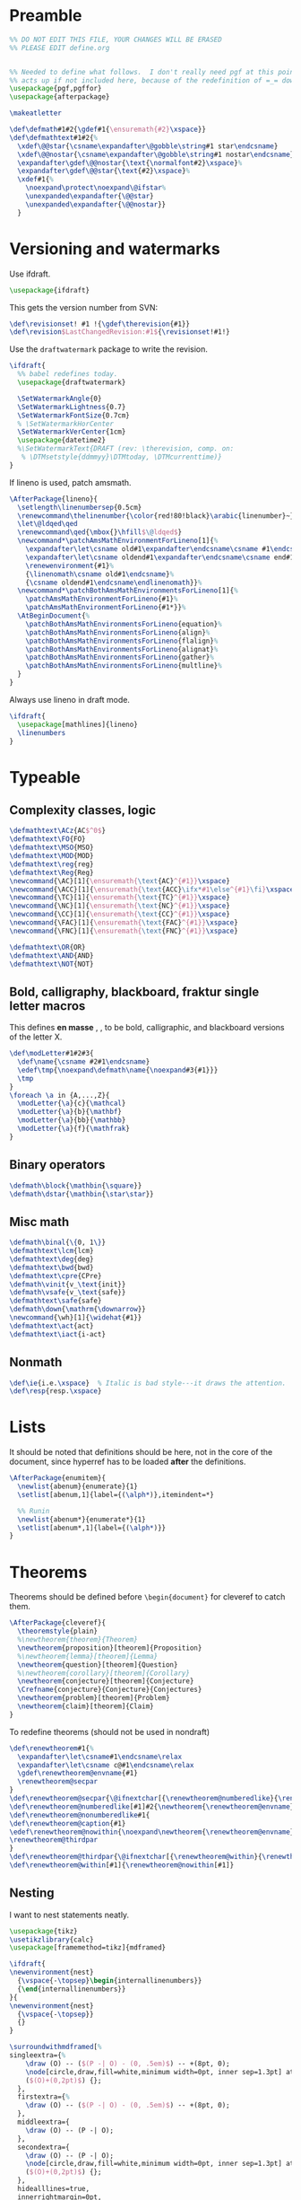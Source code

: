 * Preamble

#+BEGIN_SRC latex
  %% DO NOT EDIT THIS FILE, YOUR CHANGES WILL BE ERASED
  %% PLEASE EDIT define.org


  %% Needed to define what follows.  I don't really need pgf at this point but it
  %% acts up if not included here, because of the redefinition of =_= down there.
  \usepackage{pgf,pgffor}
  \usepackage{afterpackage}

  \makeatletter

  \def\defmath#1#2{\gdef#1{\ensuremath{#2}\xspace}}
  \def\defmathtext#1#2{%
    \xdef\@@star{\csname\expandafter\@gobble\string#1 star\endcsname}
    \xdef\@@nostar{\csname\expandafter\@gobble\string#1 nostar\endcsname}
    \expandafter\gdef\@@nostar{\text{\normalfont#2}\xspace}%
    \expandafter\gdef\@@star{\text{#2}\xspace}%
    \xdef#1{%
      \noexpand\protect\noexpand\@ifstar%
      \unexpanded\expandafter{\@@star}
      \unexpanded\expandafter{\@@nostar}}
    }

#+END_SRC

* Versioning and watermarks

Use ifdraft.
#+BEGIN_SRC latex
  \usepackage{ifdraft}
#+END_SRC

This gets the version number from SVN:
#+BEGIN_SRC latex
  \def\revisionset! #1 !{\gdef\therevision{#1}}
  \def\revision$LastChangedRevision:#1${\revisionset!#1!}
#+END_SRC

Use the =draftwatermark= package to write the revision.
#+BEGIN_SRC latex
  \ifdraft{
    %% babel redefines today.
    \usepackage{draftwatermark}

    \SetWatermarkAngle{0}
    \SetWatermarkLightness{0.7}
    \SetWatermarkFontSize{0.7cm}
    % \SetWatermarkHorCenter
    \SetWatermarkVerCenter{1cm}
    \usepackage{datetime2}
    %\SetWatermarkText{DRAFT (rev: \therevision, comp. on: 
     % \DTMsetstyle{ddmmyy}\DTMtoday, \DTMcurrenttime)}
  }
#+END_SRC

If lineno is used, patch amsmath.
#+BEGIN_SRC latex
  \AfterPackage{lineno}{
    \setlength\linenumbersep{0.5cm}
    \renewcommand\thelinenumber{\color{red!80!black}\arabic{linenumber}~}
    \let\@ldqed\qed
    \renewcommand\qed{\mbox{}\hfill$\@ldqed$}
    \newcommand*\patchAmsMathEnvironmentForLineno[1]{%
      \expandafter\let\csname old#1\expandafter\endcsname\csname #1\endcsname
      \expandafter\let\csname oldend#1\expandafter\endcsname\csname end#1\endcsname
      \renewenvironment{#1}%
      {\linenomath\csname old#1\endcsname}%
      {\csname oldend#1\endcsname\endlinenomath}}% 
    \newcommand*\patchBothAmsMathEnvironmentsForLineno[1]{%
      \patchAmsMathEnvironmentForLineno{#1}%
      \patchAmsMathEnvironmentForLineno{#1*}}%
    \AtBeginDocument{%
      \patchBothAmsMathEnvironmentsForLineno{equation}%
      \patchBothAmsMathEnvironmentsForLineno{align}%
      \patchBothAmsMathEnvironmentsForLineno{flalign}%
      \patchBothAmsMathEnvironmentsForLineno{alignat}%
      \patchBothAmsMathEnvironmentsForLineno{gather}%
      \patchBothAmsMathEnvironmentsForLineno{multline}%
    }
  }
#+END_SRC

Always use lineno in draft mode.
#+BEGIN_SRC latex
  \ifdraft{
    \usepackage[mathlines]{lineno}
    \linenumbers
  }
#+END_SRC

* Typeable
** Complexity classes, logic

#+BEGIN_SRC latex
  \defmathtext\ACz{AC$^0$}
  \defmathtext\FO{FO}
  \defmathtext\MSO{MSO}
  \defmathtext\MOD{MOD}
  \defmathtext\reg{reg}
  \defmathtext\Reg{Reg}
  \newcommand{\AC}[1]{\ensuremath{\text{AC}^{#1}}\xspace}
  \newcommand{\ACC}[1]{\ensuremath{\text{ACC}\ifx*#1\else^{#1}\fi}\xspace}
  \newcommand{\TC}[1]{\ensuremath{\text{TC}^{#1}}\xspace}
  \newcommand{\NC}[1]{\ensuremath{\text{NC}^{#1}}\xspace}
  \newcommand{\CC}[1]{\ensuremath{\text{CC}^{#1}}\xspace}
  \newcommand{\FAC}[1]{\ensuremath{\text{FAC}^{#1}}\xspace}
  \newcommand{\FNC}[1]{\ensuremath{\text{FNC}^{#1}}\xspace}

  \defmathtext\OR{OR}
  \defmathtext\AND{AND}
  \defmathtext\NOT{NOT}
#+END_SRC

** Bold, calligraphy, blackboard, fraktur single letter macros

This defines *en masse* \bX, \cX, \bbX to be bold, calligraphic, and blackboard
versions of the letter X.
#+BEGIN_SRC latex
  \def\modLetter#1#2#3{
    \def\name{\csname #2#1\endcsname}
    \edef\tmp{\noexpand\defmath\name{\noexpand#3{#1}}}
    \tmp
  }
  \foreach \a in {A,...,Z}{
    \modLetter{\a}{c}{\mathcal}
    \modLetter{\a}{b}{\mathbf}
    \modLetter{\a}{bb}{\mathbb}
    \modLetter{\a}{f}{\mathfrak}
  }
#+END_SRC

** Binary operators
#+BEGIN_SRC latex
  \defmath\block{\mathbin{\square}}
  \defmath\dstar{\mathbin{\star\star}}
#+END_SRC

** Misc math

#+BEGIN_SRC latex
  \defmath\binal{\{0, 1\}}
  \defmathtext\lcm{lcm}
  \defmathtext\deg{deg}
  \defmathtext\bwd{bwd}
  \defmathtext\cpre{CPre}
  \defmath\vinit{v_\text{init}}
  \defmath\vsafe{v_\text{safe}}
  \defmathtext\safe{safe}
  \defmath\down{\mathrm{\downarrow}}
  \newcommand{\wh}[1]{\widehat{#1}}
  \defmathtext\act{act}
  \defmathtext\iact{i-act}
#+END_SRC

** Nonmath

#+BEGIN_SRC latex
  \def\ie{i.e.\xspace}  % Italic is bad style---it draws the attention.
  \def\resp{resp.\xspace}
#+END_SRC

* Lists
It should be noted that definitions should be here, not in the core of the
document, since hyperref has to be loaded *after* the definitions.

#+BEGIN_SRC latex
  \AfterPackage{enumitem}{
    \newlist{abenum}{enumerate}{1}
    \setlist[abenum,1]{label={(\alph*)},itemindent=*}

    %% Runin
    \newlist{abenum*}{enumerate*}{1}
    \setlist[abenum*,1]{label={(\alph*)}}
  }
#+END_SRC

* Theorems

Theorems should be defined before =\begin{document}= for cleveref to catch them.
#+BEGIN_SRC latex
  \AfterPackage{cleveref}{
    \theoremstyle{plain}
    %\newtheorem{theorem}{Theorem}
    \newtheorem{proposition}[theorem]{Proposition}
    %\newtheorem{lemma}[theorem]{Lemma}
    \newtheorem{question}[theorem]{Question}
    %\newtheorem{corollary}[theorem]{Corollary}
    \newtheorem{conjecture}[theorem]{Conjecture}
    \Crefname{conjecture}{Conjecture}{Conjectures}
    \newtheorem{problem}[theorem]{Problem}
    \newtheorem{claim}[theorem]{Claim}
  }
#+END_SRC

To redefine theorems (should not be used in nondraft)
#+BEGIN_SRC latex
  \def\renewtheorem#1{%
    \expandafter\let\csname#1\endcsname\relax
    \expandafter\let\csname c@#1\endcsname\relax
    \gdef\renewtheorem@envname{#1}
    \renewtheorem@secpar
  }
  \def\renewtheorem@secpar{\@ifnextchar[{\renewtheorem@numberedlike}{\renewtheorem@nonumberedlike}}
  \def\renewtheorem@numberedlike[#1]#2{\newtheorem{\renewtheorem@envname}[#1]{#2}}
  \def\renewtheorem@nonumberedlike#1{  
  \def\renewtheorem@caption{#1}
  \edef\renewtheorem@nowithin{\noexpand\newtheorem{\renewtheorem@envname}{\renewtheorem@caption}}
  \renewtheorem@thirdpar
  }
  \def\renewtheorem@thirdpar{\@ifnextchar[{\renewtheorem@within}{\renewtheorem@nowithin}}
  \def\renewtheorem@within[#1]{\renewtheorem@nowithin[#1]}
#+END_SRC
** Nesting

I want to nest statements neatly.
#+begin_src latex
  \usepackage{tikz}
  \usetikzlibrary{calc}
  \usepackage[framemethod=tikz]{mdframed}

  \ifdraft{
  \newenvironment{nest}
    {\vspace{-\topsep}\begin{internallinenumbers}}
    {\end{internallinenumbers}}
  }{
  \newenvironment{nest}
    {\vspace{-\topsep}}
    {}
  }

  \surroundwithmdframed[%
  singleextra={%
      \draw (O) -- ($(P -| O) - (0, .5em)$) -- +(8pt, 0);
      \node[circle,draw,fill=white,minimum width=0pt, inner sep=1.3pt] at
      ($(O)+(0,2pt)$) {};
    },
    firstextra={%
      \draw (O) -- ($(P -| O) - (0, .5em)$) -- +(8pt, 0);
    },
    middleextra={
      \draw (O) -- (P -| O);
    },
    secondextra={
      \draw (O) -- (P -| O);
      \node[circle,draw,fill=white,minimum width=0pt, inner sep=1.3pt] at
      ($(O)+(0,2pt)$) {};
    },
    hidealllines=true,
    innerrightmargin=0pt,
    innerleftmargin=8pt,
    skipabove=\topsep,
    skipbelow=0pt,
    innertopmargin=0pt,
    innerbottommargin=0pt]
    {nest}


  %\renewenvironment{nest}{}{}
#+end_src
* Unbreakable dash
This turns underscore into an active character that behaves normally in math
mode, and as a nonbreaking dash otherwise.
#+BEGIN_SRC latex
  \let\@sb=_
  \catcode`_=\active
  \newcommand_{\ifmmode\@sb\else\babelhyphen{nobreak}\fi}
#+END_SRC

* Footer
#+BEGIN_SRC latex
  \makeatother
#+END_SRC
